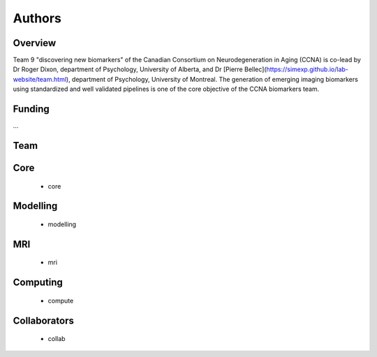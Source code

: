 Authors
=========

Overview
::::::::

Team 9 "discovering new biomarkers" of the Canadian Consortium on Neurodegeneration in Aging (CCNA) is co-lead by Dr Roger Dixon, department of Psychology, University of Alberta, and Dr [Pierre Bellec](https://simexp.github.io/lab-website/team.html), department of Psychology, University of Montreal. The generation of emerging imaging biomarkers using standardized and well validated pipelines is one of the core objective of the CCNA biomarkers team. 

Funding
::::::::

...

Team
::::

Core
::::
 * core

Modelling
:::::::::
 * modelling

MRI
:::
 * mri

Computing
:::::::::
 * compute
 
Collaborators
:::::::::::::
 * collab
